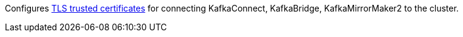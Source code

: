 Configures xref:con-common-configuration-trusted-certificates-reference[TLS trusted certificates] for connecting KafkaConnect, KafkaBridge, KafkaMirrorMaker2 to the cluster.
